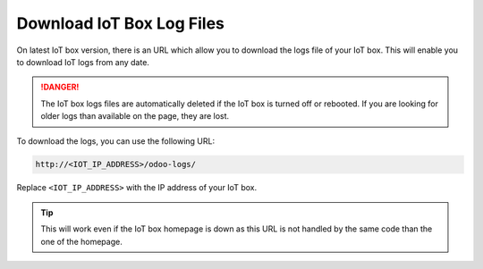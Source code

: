 ==========================
Download IoT Box Log Files
==========================
.. tags:: iot box compatible, virtual iot incompatible

.. versionadded:: image->24.01

On latest IoT box version, there is an URL which allow you to download the logs file of your IoT box.
This will enable you to download IoT logs from any date.

.. danger::

    The IoT box logs files are automatically deleted if the IoT box is turned off or rebooted.
    If you are looking for older logs than available on the page, they are lost.


To download the logs, you can use the following URL:

.. code::

    http://<IOT_IP_ADDRESS>/odoo-logs/

Replace ``<IOT_IP_ADDRESS>`` with the IP address of your IoT box.

.. image:: /_static/images/iot/24.01/iot-odoo-logs-page.avif
   :alt: IoT Box Logs URL example

.. tip::

    This will work even if the IoT box homepage is down as this URL is not handled
    by the same code than the one of the homepage.
